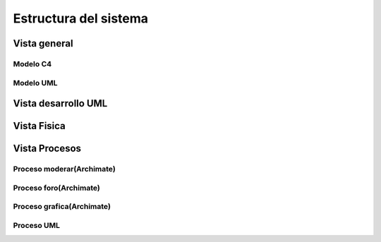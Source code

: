 Estructura del sistema
=================================
Vista general
--------------------------

--------------------------
  Modelo C4
--------------------------


.. image:: images2/c4general2.png
    :scale: 70 %
    :align: center


--------------------------
  Modelo UML
--------------------------

.. image:: images2/umlgeneral3.png
    :scale: 70 %
    :align: center
    
Vista desarrollo UML
--------------------------

.. image:: images2/vistadesarrollo.png
    :scale: 70 %
    :align: center

Vista Fisica
--------------------------

.. image:: images2/diagramadespliegue.png 
    :scale: 70 %
    :align: center
    
Vista Procesos
--------------------------
--------------------------
Proceso moderar(Archimate)
--------------------------

.. image:: images2/procesomoderar.png 
    :scale: 70 %
    :align: center
    
--------------------------
Proceso foro(Archimate)
--------------------------

.. image:: images2/procesoforo.png 
    :scale: 70 %
    :align: center
    
--------------------------
Proceso grafica(Archimate)
--------------------------

.. image:: images2/procesografica.png 
    :scale: 70 %
    :align: center
--------------------------
Proceso UML
--------------------------

.. image:: images2/procesuml.png 
    :scale: 70 %
    :align: center

